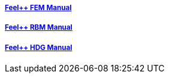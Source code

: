 ++++
<div class="row">
  <div class="small-4 columns">
    <div class="panel">
      <h5><a href="/math/fem">Feel++ FEM Manual</a></h5>
      <a href="/math/fem"><div id="femcover"></div></a>
    </div>
  </div>
  <div class="small-4 columns">
    <div class="panel">
      <h5><a href="/math/rbm/">Feel++ RBM Manual</a></h5>
      <a href="/math/crb"><div id="rbmcover"></div></a>
    </div>
  </div>
  <div class="small-4 columns">
    <div class="panel">
      <h5><a href="/math/hdg/">Feel++ HDG Manual</a></h5>
      <a href="/math/hdg"><div id="hdgcover"></div></a>
    </div>
  </div>
</div>
++++

++++
<script>
cover({
    id:"femcover",
    bgcolor:"red",
    title0:"THE FEEL++",
    title1:"FEM BOOK  "
});
cover({
    id:"rbmcover",
    bgcolor:"green",
    title0:"THE FEEL++",
    title1:"RBM BOOK  "
});
cover({
    id:"hdgcover",
    bgcolor:"magenta",
    title0:"THE FEEL++",
    title1:"HDG BOOK  "
});
</script>
++++
